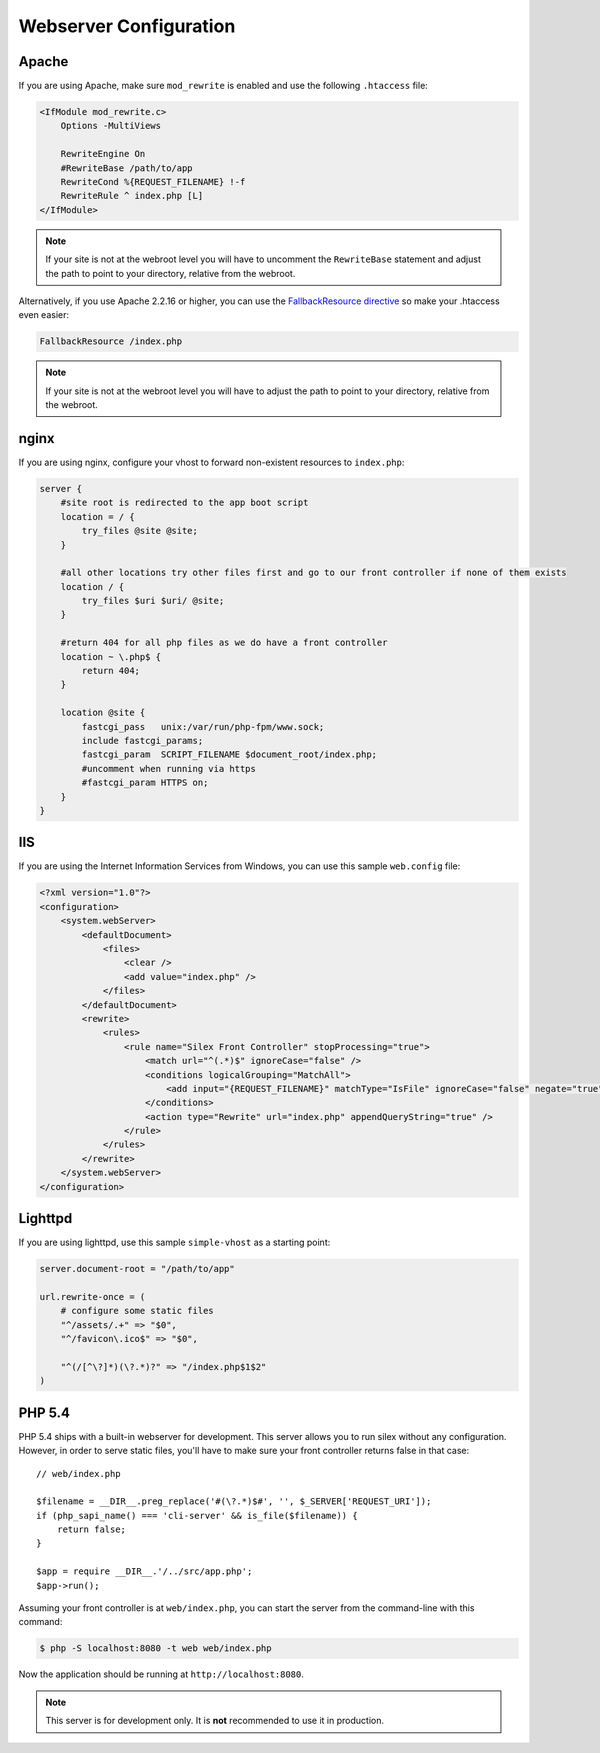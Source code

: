 Webserver Configuration
=======================

Apache
------

If you are using Apache, make sure ``mod_rewrite`` is enabled and use the
following ``.htaccess`` file:

.. code-block:: apache

    <IfModule mod_rewrite.c>
        Options -MultiViews

        RewriteEngine On
        #RewriteBase /path/to/app
        RewriteCond %{REQUEST_FILENAME} !-f
        RewriteRule ^ index.php [L]
    </IfModule>

.. note::

    If your site is not at the webroot level you will have to uncomment the
    ``RewriteBase`` statement and adjust the path to point to your directory,
    relative from the webroot.

Alternatively, if you use Apache 2.2.16 or higher, you can use the
`FallbackResource directive`_ so make your .htaccess even easier:

.. code-block:: apache

    FallbackResource /index.php

.. note::

    If your site is not at the webroot level you will have to adjust the path to
    point to your directory, relative from the webroot.

nginx
-----

If you are using nginx, configure your vhost to forward non-existent
resources to ``index.php``:

.. code-block:: nginx

    server {
        #site root is redirected to the app boot script
        location = / {
            try_files @site @site;
        }

        #all other locations try other files first and go to our front controller if none of them exists
        location / {
            try_files $uri $uri/ @site;
        }

        #return 404 for all php files as we do have a front controller
        location ~ \.php$ {
            return 404;
        }

        location @site {
            fastcgi_pass   unix:/var/run/php-fpm/www.sock;
            include fastcgi_params;
            fastcgi_param  SCRIPT_FILENAME $document_root/index.php;
            #uncomment when running via https
            #fastcgi_param HTTPS on;
        }
    }

IIS
---

If you are using the Internet Information Services from Windows, you can use
this sample ``web.config`` file:

.. code-block:: xml

    <?xml version="1.0"?>
    <configuration>
        <system.webServer>
            <defaultDocument>
                <files>
                    <clear />
                    <add value="index.php" />
                </files>
            </defaultDocument>
            <rewrite>
                <rules>
                    <rule name="Silex Front Controller" stopProcessing="true">
                        <match url="^(.*)$" ignoreCase="false" />
                        <conditions logicalGrouping="MatchAll">
                            <add input="{REQUEST_FILENAME}" matchType="IsFile" ignoreCase="false" negate="true" />
                        </conditions>
                        <action type="Rewrite" url="index.php" appendQueryString="true" />
                    </rule>
                </rules>
            </rewrite>
        </system.webServer>
    </configuration>

Lighttpd
--------

If you are using lighttpd, use this sample ``simple-vhost`` as a starting
point:

.. code-block:: lighttpd

    server.document-root = "/path/to/app"

    url.rewrite-once = (
        # configure some static files
        "^/assets/.+" => "$0",
        "^/favicon\.ico$" => "$0",

        "^(/[^\?]*)(\?.*)?" => "/index.php$1$2"
    )

.. _FallbackResource directive: http://www.adayinthelifeof.nl/2012/01/21/apaches-fallbackresource-your-new-htaccess-command/

PHP 5.4
-------

PHP 5.4 ships with a built-in webserver for development. This server allows
you to run silex without any configuration. However, in order to serve static
files, you'll have to make sure your front controller returns false in that
case::

    // web/index.php

    $filename = __DIR__.preg_replace('#(\?.*)$#', '', $_SERVER['REQUEST_URI']);
    if (php_sapi_name() === 'cli-server' && is_file($filename)) {
        return false;
    }

    $app = require __DIR__.'/../src/app.php';
    $app->run();


Assuming your front controller is at ``web/index.php``, you can start the
server from the command-line with this command:

.. code-block:: text

    $ php -S localhost:8080 -t web web/index.php

Now the application should be running at ``http://localhost:8080``.

.. note::

    This server is for development only. It is **not** recommended to use it
    in production.
